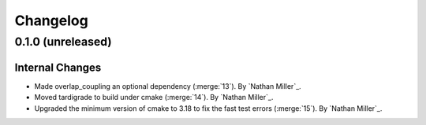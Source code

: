 .. _changelog:


#########
Changelog
#########


******************
0.1.0 (unreleased)
******************

Internal Changes
================
- Made overlap_coupling an optional dependency (:merge:`13`). By `Nathan Miller`_.
- Moved tardigrade to build under cmake (:merge:`14`). By `Nathan Miller`_.
- Upgraded the minimum version of cmake to 3.18 to fix the fast test errors (:merge:`15`). By `Nathan Miller`_.
